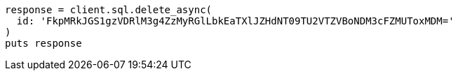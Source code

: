 [source, ruby]
----
response = client.sql.delete_async(
  id: 'FkpMRkJGS1gzVDRlM3g4ZzMyRGlLbkEaTXlJZHdNT09TU2VTZVBoNDM3cFZMUToxMDM='
)
puts response
----
